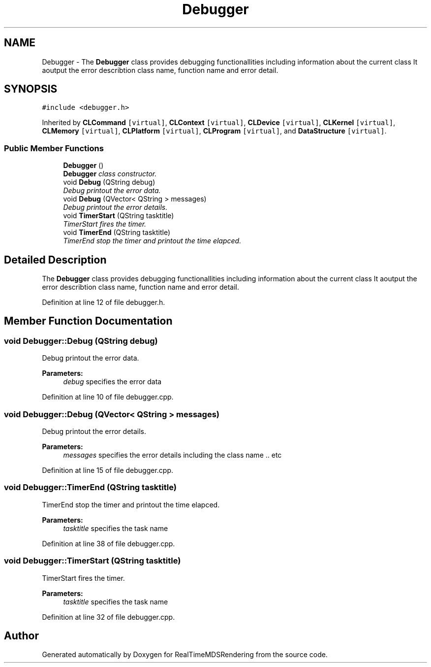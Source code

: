 .TH "Debugger" 3 "Wed Jun 21 2017" "RealTimeMDSRendering" \" -*- nroff -*-
.ad l
.nh
.SH NAME
Debugger \- The \fBDebugger\fP class provides debugging functionallities including information about the current class It aoutput the error describtion class name, function name and error detail\&.  

.SH SYNOPSIS
.br
.PP
.PP
\fC#include <debugger\&.h>\fP
.PP
Inherited by \fBCLCommand\fP\fC [virtual]\fP, \fBCLContext\fP\fC [virtual]\fP, \fBCLDevice\fP\fC [virtual]\fP, \fBCLKernel\fP\fC [virtual]\fP, \fBCLMemory\fP\fC [virtual]\fP, \fBCLPlatform\fP\fC [virtual]\fP, \fBCLProgram\fP\fC [virtual]\fP, and \fBDataStructure\fP\fC [virtual]\fP\&.
.SS "Public Member Functions"

.in +1c
.ti -1c
.RI "\fBDebugger\fP ()"
.br
.RI "\fI\fBDebugger\fP class constructor\&. \fP"
.ti -1c
.RI "void \fBDebug\fP (QString debug)"
.br
.RI "\fIDebug printout the error data\&. \fP"
.ti -1c
.RI "void \fBDebug\fP (QVector< QString > messages)"
.br
.RI "\fIDebug printout the error details\&. \fP"
.ti -1c
.RI "void \fBTimerStart\fP (QString tasktitle)"
.br
.RI "\fITimerStart fires the timer\&. \fP"
.ti -1c
.RI "void \fBTimerEnd\fP (QString tasktitle)"
.br
.RI "\fITimerEnd stop the timer and printout the time elapced\&. \fP"
.in -1c
.SH "Detailed Description"
.PP 
The \fBDebugger\fP class provides debugging functionallities including information about the current class It aoutput the error describtion class name, function name and error detail\&. 
.PP
Definition at line 12 of file debugger\&.h\&.
.SH "Member Function Documentation"
.PP 
.SS "void Debugger::Debug (QString debug)"

.PP
Debug printout the error data\&. 
.PP
\fBParameters:\fP
.RS 4
\fIdebug\fP specifies the error data 
.RE
.PP

.PP
Definition at line 10 of file debugger\&.cpp\&.
.SS "void Debugger::Debug (QVector< QString > messages)"

.PP
Debug printout the error details\&. 
.PP
\fBParameters:\fP
.RS 4
\fImessages\fP specifies the error details including the class name \&.\&. etc 
.RE
.PP

.PP
Definition at line 15 of file debugger\&.cpp\&.
.SS "void Debugger::TimerEnd (QString tasktitle)"

.PP
TimerEnd stop the timer and printout the time elapced\&. 
.PP
\fBParameters:\fP
.RS 4
\fItasktitle\fP specifies the task name 
.RE
.PP

.PP
Definition at line 38 of file debugger\&.cpp\&.
.SS "void Debugger::TimerStart (QString tasktitle)"

.PP
TimerStart fires the timer\&. 
.PP
\fBParameters:\fP
.RS 4
\fItasktitle\fP specifies the task name 
.RE
.PP

.PP
Definition at line 32 of file debugger\&.cpp\&.

.SH "Author"
.PP 
Generated automatically by Doxygen for RealTimeMDSRendering from the source code\&.
